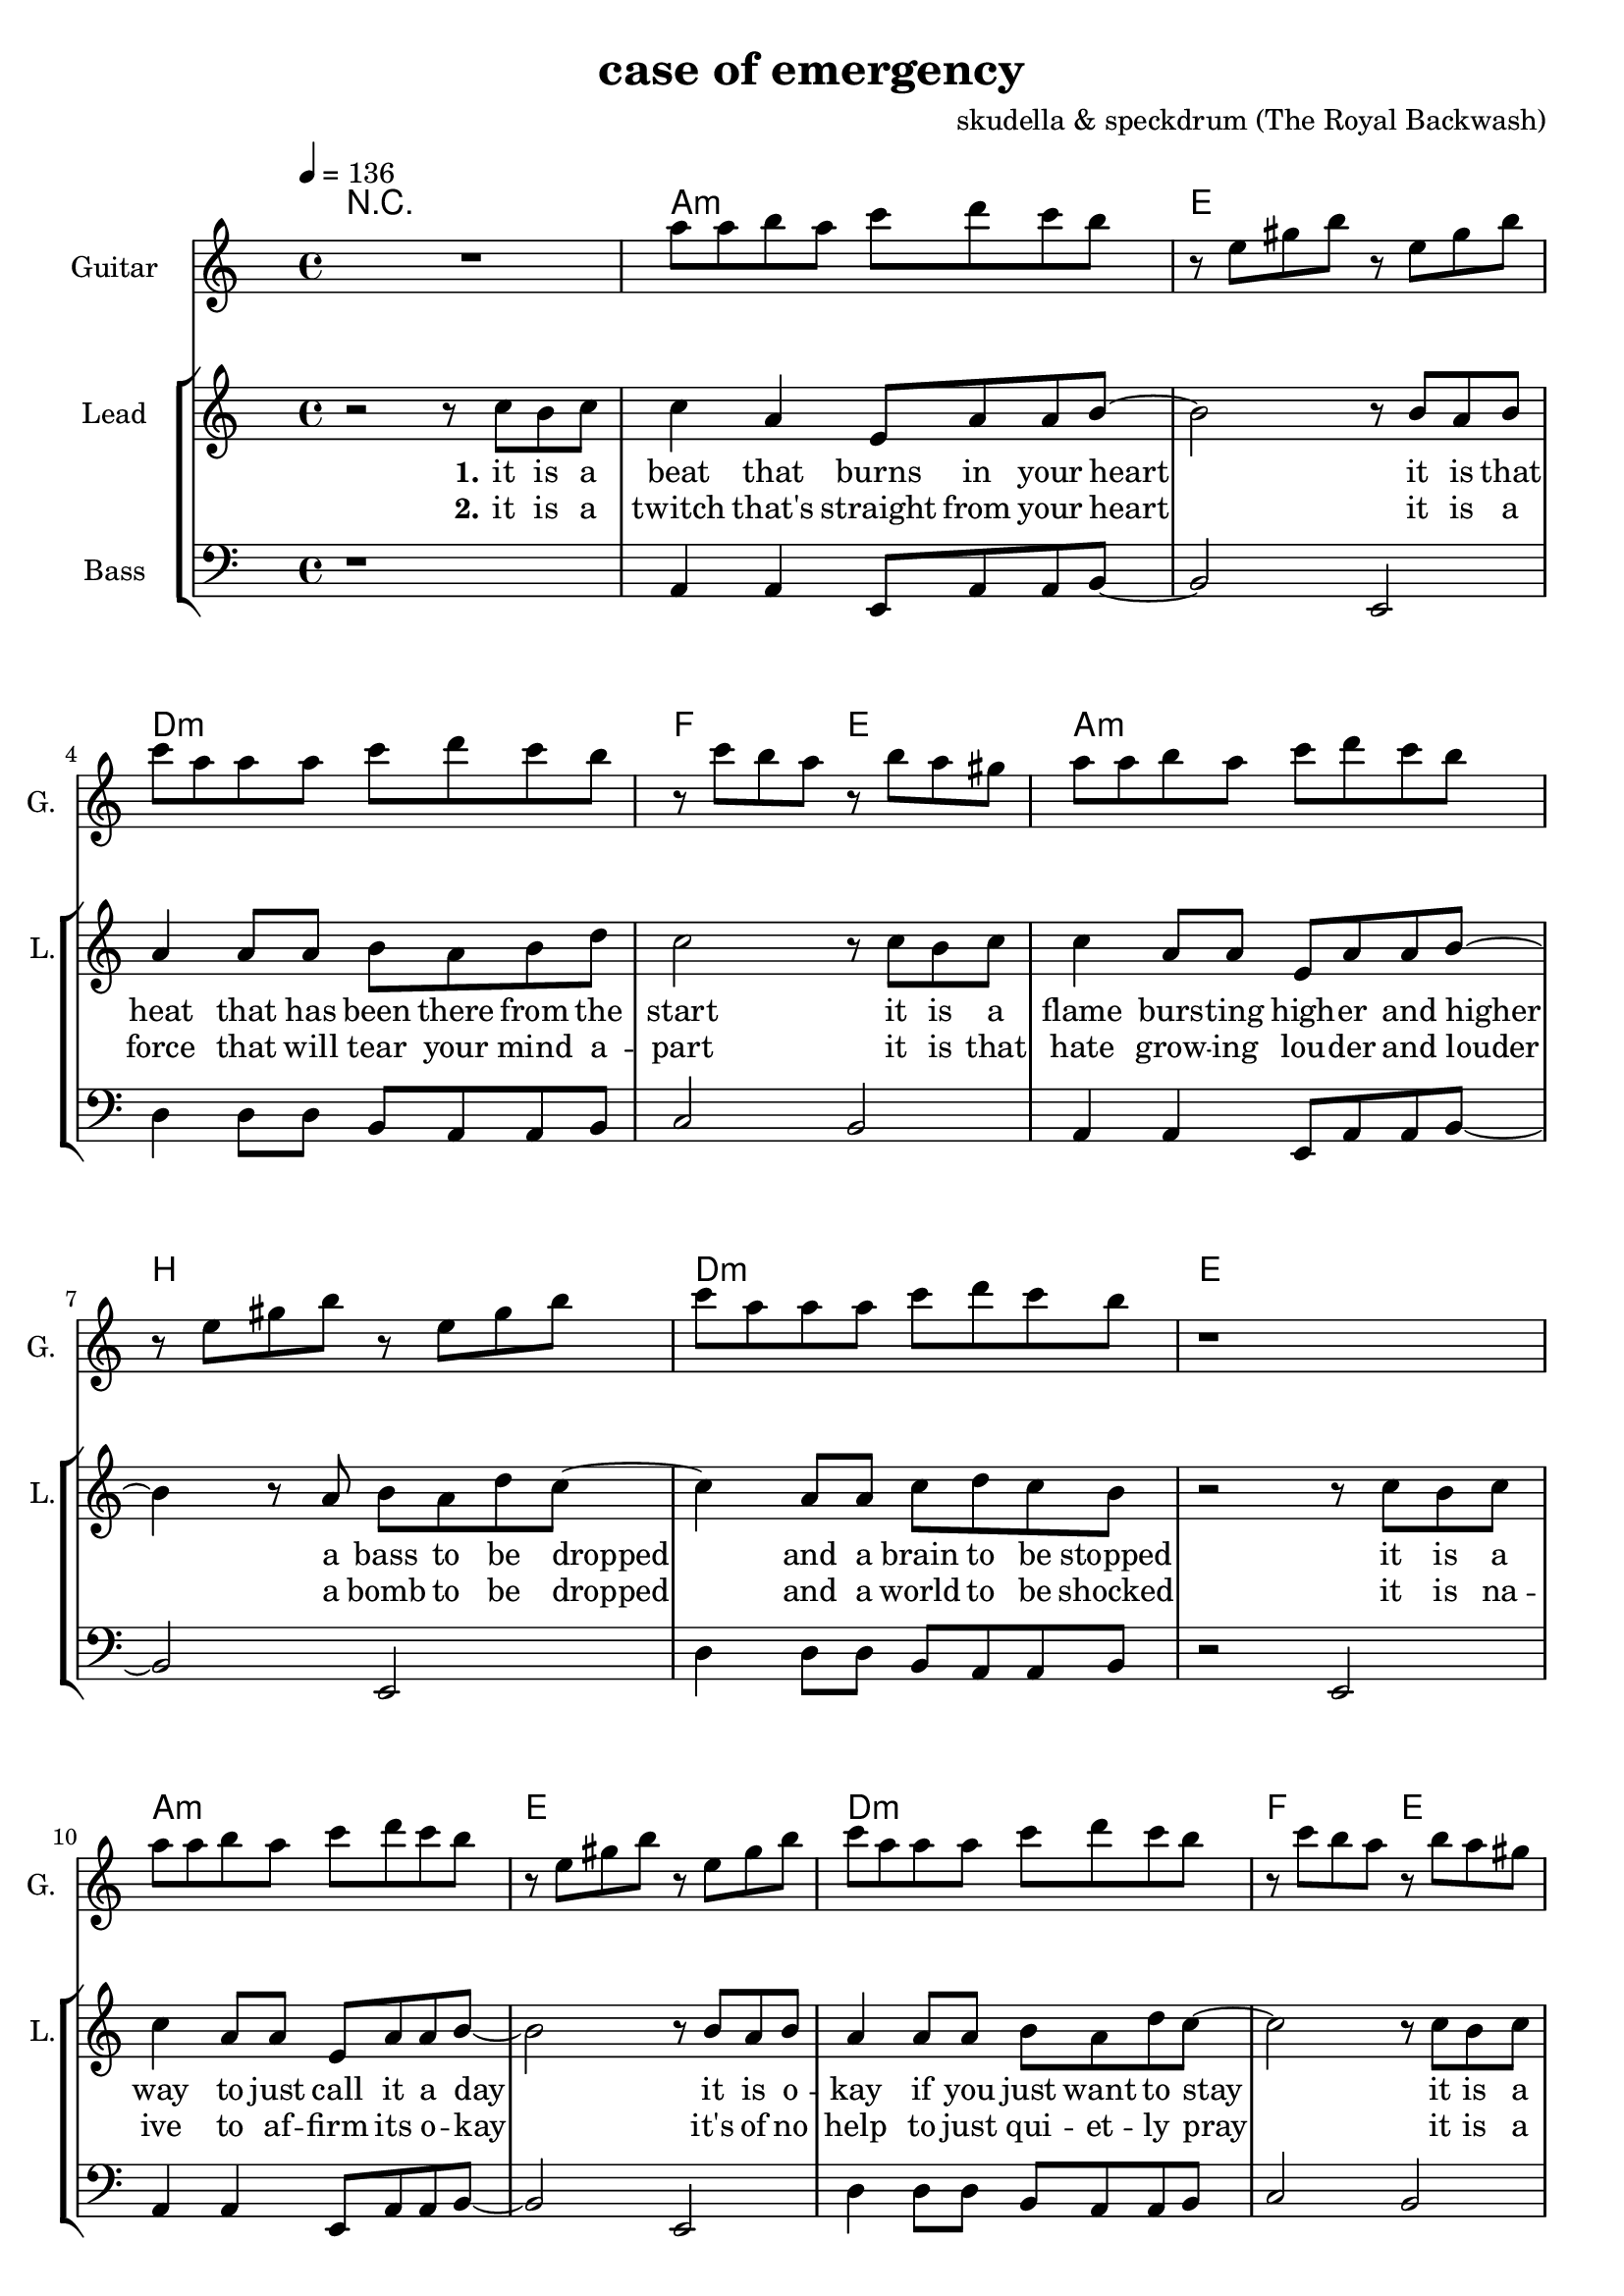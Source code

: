 \version "2.16.2"

\header {
  title = "case of emergency"
  composer = "skudella & speckdrum (The Royal Backwash)"

}

global = {
  \key c \minor
  \time 4/4
  \tempo 4 = 136
}

harmonies = \chordmode {
  \germanChords
 R1
 c1:m g1 f1:m as2 g2
 c1:m d1 f1:m g1
 c1:m g1 f1:m as2 g2
 c1:m d1 f1:m g1

 c2 c2 a2:m g2
 e2 e2:7 f2 g2
 c2 c2 a2:m g2
 e2 e2:7 f2 g2


 e2 e2:7 f2 f2
 f2:m f4:m7 f4:6 as2 g2

 r1
 c1:m g1 f1:m as2 g2
 c1:m d1 f1:m g1
 c1:m g1 f1:m as2 g2
 c1:m d1 f1:m g1

}

violinMusic = \relative c'' {
 R1*17
 \break
 \key c \major
 R1*8
   \break
  \key c \minor
 R2*4
 as'4. as8
 c8. b16~b8 as8
 as8. bes16~bes8 as8
 b2
\bar ":|."
}

leadGuitarMusic = \relative c'' {
   R1
  %d8 d8 f8 d8 f8 bes8 f8 d8 
  %r8 bes'8 f8 d8 r8 g8g es8 c8 
  %g8 g8 c8 g8 bes8 as8 f8 as8
  %r8 bes8 ges8 f8 r8 c8 d8 es8
  c8 c8 d8 c8 es8 f8 es8 d8 
  r8 g,8 b8 d8 r8 g,8 b8 d8
  es8 c8 c8 c8 es8 f8 es8 d8
  r8 es8 d8 c8 r8 d8 c8 b8
  c8 c8 d8 c8 es8 f8 es8 d8 
  r8 g,8 b8 d8 r8 g,8 b8 d8
  es8 c8 c8 c8 es8 f8 es8 d8
  r1
  c8 c8 d8 c8 es8 f8 es8 d8 
  r8 g,8 b8 d8 r8 g,8 b8 d8
  es8 c8 c8 c8 es8 f8 es8 d8
  r8 es8 d8 c8 r8 d8 c8 b8
  c8 c8 d8 c8 es8 f8 es8 d8 
  r8 g,8 b8 d8 r8 g,8 b8 d8
  es8 c8 c8 c8 es8 f8 es8 d8
  R1
  \break
  \key c \major
  R1*8
  \break
  \key c \minor
  b4. b8 
  d8. c16~c8 b8 
  c8 a16 f16~f4~
  f2
  c'4. c8 
  es8. d16~d8 c8
  es2
  d2
\bar ":|."
}

trumpetoneVerseMusic = \relative c'' {

}

trumpetonePreChorusMusic = \relative c'' {
}

trumpetoneChorusMusic = \relative c'' {
}

trumpetoneBridgeMusic = \relative c'' {
}

trumpettwoVerseMusic = \relative c'' {
}

trumpettwoPreChrousMusic = \relative c'' {

}

trumpettwoChorusMusic = \relative c'' {

}

leadMusicverse = \relative c''{
 r2 r8 es8 d8 es8
 es4 c4 g8 c8 c8 d8~
 d2 r8 d8 c8 d8
 c4 c8 c8 d8 c8 d8 f8
 es2 r8 es8 d8 es8
 es4 c8 c8 g8 c8 c8 d8~
 d4 r8 c8 d8 c8 f8 es8~
 es4 c8 c8 es8 f8 es8 d8 
 r2 r8 es8 d8 es8
 es4 c8 c8 g8 c8 c8 d8~
 d2 r8 d8 c8 d8
 c4 c8 c8 d8 c8 f8 es8~
 es2 r8 es8 d8 es8
 es4 c8 c8 g8 c8 c8 d8~
 d2 c8 d8 c8 f8
 es4 c8 c8 es8 f8 es8 d8
 R1
 \break
 \key c \major
}

leadMusicprechorus = \relative c'{
 
}

leadMusicchorus = \relative c''{
 r8 c8 c8 d16 c16~
 c8 g8 a8 c8
 e4. d8
 d2 
 r2.. d8 
 e4. g8
 g8 d d e
 r8 e8 d8 c16 c16~
 c8 e8 d8 c8
 e4. d8
 d2
 r2.. d8 
 e4. g8
 g2 
}

leadMusicBridge = \relative c''{
 R1*4

}


leadMusicOutro = \relative c''{
  \key c \major
r2 r8 a gis a
a4 e a8 b a gis~
gis2 r8 gis a gis 
f4 f8 f gis f e f
e4 ~e8( d8 e8) e8 gis b
b4 a8 e e a b  b~
b2 r8 b8 a gis
f8 f8 f8 f f( a) f e~
e2 r8 c' b c
c4 a8 a c8 e c b~
b2 r8 c b c 
c4 a8 a c d c c~
c2 r8 b d b
c4 a8 a a b c dis~
dis2 c8 c b a
f4 f8 f f8 a f e~
e2 r2
\bar "|."

}


leadWordsOne = \lyricmode { 
\set stanza = "1." 
it is a beat that burns in your heart
it is that heat that has been there from the start
it is a flame burs -- ting high -- er and higher
a bass to be dropped and a brain to be stopped

it is a way to just call it a day
it is o -- kay if you just want to stay
it is a bliss if you don't care at all
an ease in the head and for sure a sweet med
}


leadWordsChorus = \lyricmode {
\set stanza = "chorus"
up in a case of an em -- erg -- en -- cy
 you dance with me and we will
stand in the flames up -- on this i -- ro -- ny
plain me -- lo -- dy

}

leadWordsBridge = \lyricmode {
%\set stanza = "bridge"

}

leadWordsTwo = \lyricmode { 
\set stanza = "2." 
it is a twitch that's straight from your heart
it is a force that will tear your mind a -- part
it is that hate grow -- ing lou -- der and louder
a bomb to be dropped and a world to be shocked

it is na -- ive to af -- firm its o -- kay
it's of no help to just qui -- et -- ly pray
it is a bliss if you don't care at all
an ease in the head and for sure a sweet med
}

leadWordsThree = \lyricmode {
\set stanza = "outro." 
it is that calm right be -- fore the storm
it is the love that gets for -- fei -- ted and torn
it is a world get -- ting dul -- ler and duller
the men get part -- ed and the weak get hurt

i know it's pain -- less to keep your eyes shut
but now i beg you to go with your gut
it is a bliss if you care for it all
an ease in the head and for sure a sweet med
}

leadWordsFour = \lyricmode {
\set stanza = "4." 

}
backingOneVerseMusic = \relative c'' {
R1*17
}

backingOneChorusMusic = \relative c'' {
 \break
 \key c \major
 r2.. c8
 c4. b8
 b8 d d e 
 r8 b8 b8 a16 d16~
 d8 c8 b8 d8 
 c4. e8
 d2
 r2.. c8
 c4. b8
 b d d e
 r8 as,8 as8 a16 d16~
 d8 c8 b8 d8 
 c4. c8
 d2
}

backingOneChorusWords = \lyricmode {
 em -- erg -- en -- cy
you use the stairs to the cei -- ling  and you dance with me
this i -- ro -- ny
and we will
burn all this grief with this plain me -- lo -- dy

}

backingTwoVerseMusic = \relative c' {
 
}

backingTwoChorusMusic = \relative c'' {

}

backingTwoChorusWords = \lyricmode {


}

derbassVerse = \relative c {
  \clef bass
  r1
  c4 c4 g8 c8 c8 d8~
  d2 g,2
  f'4 f8 f8 d8 c8 c8 d8
  es2 d2
  c4 c4 g8 c8 c8 d8~
  d2 g,2
  f'4 f8 f8 d8 c8 c8 d8
  r2 g,2
  c4 c4 g8 c8 c8 d8~
  d2 g,2
  f'4 f8 f8 d8 c8 c8 d8
  es2 d2
  c4 c4 g8 c8 c8 d8~
  d2 g,2
  f'4 f8 f8 d8 c8 c8 g8
  R1
  \break
  \key c \major
  e'4 c4
 g8 c8 d4
 e2
 g2 
 e4 d4
 b8 b8 e8 d8
 a2
 b2
 e4 c4
 g8 c8 d4
 e2
 g2 
 b,4. a8
 gis8. a16~a8 b8
 c8. d16~d8 e8
 <d g>2
}


\score {
  <<
    \new ChordNames {
      \set chordChanges = ##t
      \transpose c a, { \global \harmonies }
    }

    \new StaffGroup <<
    
      \new Staff = "Violin" {
        \set Staff.instrumentName = #"Violin"
        \set Staff.shortInstrumentName = #"V."
        \set Staff.midiInstrument = #"violin"
         \transpose c a, { \violinMusic }
      }
      \new Staff = "Guitar" {
        \set Staff.instrumentName = #"Guitar"
        \set Staff.shortInstrumentName = #"G."
        \set Staff.midiInstrument = #"overdriven guitar"
        \transpose c a { \global \leadGuitarMusic }
      }
        \new Staff = "Trumpets" <<
        \set Staff.instrumentName = #"Trumpets"
	\set Staff.shortInstrumentName = #"T."
        \set Staff.midiInstrument = #"trumpet"
        %\new Voice = "Trumpet1Verse" { \voiceOne << \transpose c c { \global \trumpetoneVerseMusic } >> }
        %\new Voice = "Trumpet1PreChorus" { \voiceOne << \transpose c c { \trumpetonePreChorusMusic } >> }
        %\new Voice = "Trumpet1Chorus" { \voiceOne << \transpose c c { \trumpetoneChorusMusic } >> }
        %\new Voice = "Trumpet1Bridge" { \voiceOne << \transpose c c { \trumpetoneBridgeMusic } >> }
	%\new Voice = "Trumpet2Verse" { \voiceTwo << \transpose c c { \global \trumpettwoVerseMusic } >> }      
	%\new Voice = "Trumpet2PreChorus" { \voiceTwo << \transpose c c {  \trumpettwoPreChrousMusic } >> }      
	%\new Voice = "Trumpet2Chorus" { \voiceTwo << \transpose c c { \trumpettwoChorusMusic } >> }      
        \new Voice = "Trumpet1" { \voiceOne << \transpose c c { \global \trumpetoneVerseMusic \trumpetonePreChorusMusic \trumpetoneChorusMusic \trumpetoneBridgeMusic} >> }
	\new Voice = "Trumpet2" { \voiceTwo << \transpose c c { \global \trumpettwoVerseMusic \trumpettwoPreChrousMusic \trumpettwoChorusMusic} >> }      
      >>
    >>  
    \new StaffGroup <<
      \new Staff = "lead" {
	\set Staff.instrumentName = #"Lead"
	\set Staff.shortInstrumentName = #"L."
        \set Staff.midiInstrument = #"voice oohs"
        \new Voice = "leadverse" { << \transpose c a, { \global \leadMusicverse } >> }
        \new Voice = "leadprechorus" { << \transpose c a, { \leadMusicprechorus } >> }
        \new Voice = "leadchorus" { << \transpose c a, { \leadMusicchorus } >> }
        \new Voice = "leadbridge" { << \transpose c a, { \leadMusicBridge } >> }
        \new Voice = "leadoutro" {<< \transpose c c { \leadMusicOutro } >> }
      }
      \new Lyrics \with { alignBelowContext = #"lead" }
      \lyricsto "leadoutro" \leadWordsThree
      \new Lyrics \with { alignBelowContext = #"lead" }
      \lyricsto "leadbridge" \leadWordsBridge
      \new Lyrics \with { alignBelowContext = #"lead" }
      \lyricsto "leadchorus" \leadWordsChorus
      \new Lyrics \with { alignBelowContext = #"lead" }
      \lyricsto "leadverse" \leadWordsFour

      \new Lyrics \with { alignBelowContext = #"lead" }
      \lyricsto "leadverse" \leadWordsTwo
      \new Lyrics \with { alignBelowContext = #"lead" }
      \lyricsto "leadverse" \leadWordsOne
      
     
      % we could remove the line about this with the line below, since
      % we want the alto lyrics to be below the alto Voice anyway.
      % \new Lyrics \lyricsto "altos" \altoWords

       \new Staff = "backing" <<
 	  \clef backingTwo
 	\set Staff.instrumentName = #"Backing"
 	\set Staff.shortInstrumentName = #"B."
         \set Staff.midiInstrument = #"voice oohs"
 	\new Voice = "backingOnes" { \voiceOne << \transpose c a, { \global \backingOneVerseMusic \backingOneChorusMusic } >> }
 	\new Voice = "backingTwoes" { \voiceTwo << \transpose c a, { \global \backingTwoVerseMusic \backingTwoChorusMusic } >> }
 
       >>
       \new Lyrics \with { alignAboveContext = #"backing" }
       \lyricsto "backingOnes" \backingOneChorusWords
       \new Lyrics \with { alignBelowContext = #"backing" }
       \lyricsto "backingTwoes" \backingTwoChorusWords
      
      \new Staff = "Staff_bass" {
        \set Staff.instrumentName = #"Bass"
        \set Staff.midiInstrument = #"electric bass (pick)"
        %\set Staff.midiInstrument = #"distorted guitar"
        \transpose c a, { \global \derbassVerse }
      }      % again, we could replace the line above this with the line below.
      % \new Lyrics \lyricsto "backingTwoes" \backingTwoWords
    >>
  >>
  \midi {}
  \layout {
    \context {
      \Staff \RemoveEmptyStaves
      \override VerticalAxisGroup #'remove-first = ##t
    }
  }
}

#(set-global-staff-size 19)

\paper {
  page-count = #3
  
}
